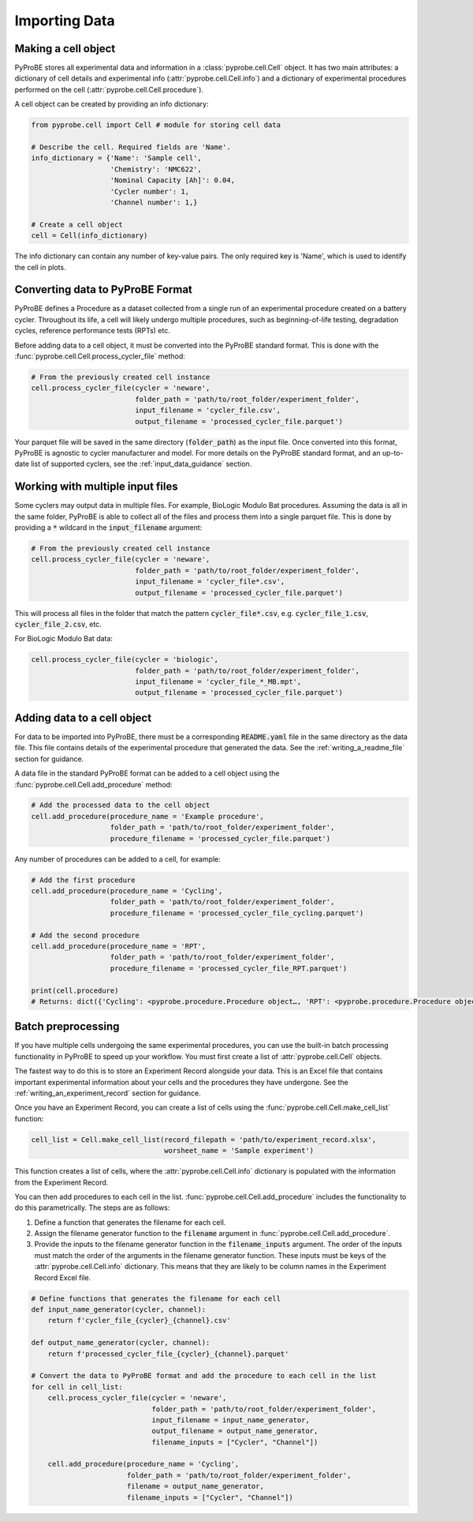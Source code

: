 Importing Data
==============

Making a cell object
--------------------
PyProBE stores all experimental data and information in a  :class:`pyprobe.cell.Cell` 
object. It has two main attributes: a dictionary of cell details and experimental info 
(:attr:`pyprobe.cell.Cell.info`) and a dictionary of experimental procedures performed 
on the cell (:attr:`pyprobe.cell.Cell.procedure`).

A cell object can be created by providing an info dictionary:

.. code-block:: python

   from pyprobe.cell import Cell # module for storing cell data

   # Describe the cell. Required fields are 'Name'.
   info_dictionary = {'Name': 'Sample cell',
                      'Chemistry': 'NMC622',
                      'Nominal Capacity [Ah]': 0.04,
                      'Cycler number': 1,
                      'Channel number': 1,}

   # Create a cell object
   cell = Cell(info_dictionary)

The info dictionary can contain any number of key-value pairs. The only required key is
'Name', which is used to identify the cell in plots.

Converting data to PyProBE Format
---------------------------------
PyProBE defines a Procedure as a dataset collected from a single run of an experimental
procedure created on a battery cycler. Throughout its life, a cell will likely undergo
multiple procedures, such as beginning-of-life testing, degradation cycles, reference 
performance tests (RPTs) etc. 

Before adding data to a cell object, it must be converted into the PyProBE standard 
format. This is done with the :func:`pyprobe.cell.Cell.process_cycler_file` method:

.. code-block:: python

   # From the previously created cell instance
   cell.process_cycler_file(cycler = 'neware',
                            folder_path = 'path/to/root_folder/experiment_folder',
                            input_filename = 'cycler_file.csv',
                            output_filename = 'processed_cycler_file.parquet')

Your parquet file will be saved in the same directory (:code:`folder_path`) as the input
file. Once converted into this format, PyProBE is agnostic to cycler manufacturer
and model. For more details on the PyProBE standard format, and an up-to-date list of
supported cyclers, see the :ref:`input_data_guidance` section. 

Working with multiple input files
---------------------------------
Some cyclers may output data in multiple files. For example, BioLogic Modulo Bat 
procedures. Assuming the data is all in the same folder, PyProBE is able to collect all
of the files and process them into a single parquet file. This is done by providing a 
:code:`*` wildcard in the :code:`input_filename` argument:

.. code-block:: python

   # From the previously created cell instance
   cell.process_cycler_file(cycler = 'neware',
                            folder_path = 'path/to/root_folder/experiment_folder',
                            input_filename = 'cycler_file*.csv',
                            output_filename = 'processed_cycler_file.parquet')

This will process all files in the folder that match the pattern 
:code:`cycler_file*.csv`, e.g. :code:`cycler_file_1.csv`, :code:`cycler_file_2.csv`, 
etc.

For BioLogic Modulo Bat data:

.. code-block:: python

   cell.process_cycler_file(cycler = 'biologic',
                            folder_path = 'path/to/root_folder/experiment_folder',
                            input_filename = 'cycler_file_*_MB.mpt',
                            output_filename = 'processed_cycler_file.parquet')

Adding data to a cell object
----------------------------
For data to be imported into PyProBE, there must be a corresponding :code:`README.yaml`
file in the same directory as the data file. This file contains details of the 
experimental procedure that generated the data. See the :ref:`writing_a_readme_file`
section for guidance.

A data file in the standard PyProBE format can be added to a cell object using the
:func:`pyprobe.cell.Cell.add_procedure` method:

.. code-block:: python

   # Add the processed data to the cell object
   cell.add_procedure(procedure_name = 'Example procedure',
                      folder_path = 'path/to/root_folder/experiment_folder',
                      procedure_filename = 'processed_cycler_file.parquet')

Any number of procedures can be added to a cell, for example:

.. code-block:: python

   # Add the first procedure
   cell.add_procedure(procedure_name = 'Cycling',
                      folder_path = 'path/to/root_folder/experiment_folder',
                      procedure_filename = 'processed_cycler_file_cycling.parquet')
   
   # Add the second procedure
   cell.add_procedure(procedure_name = 'RPT',
                      folder_path = 'path/to/root_folder/experiment_folder',
                      procedure_filename = 'processed_cycler_file_RPT.parquet')

   print(cell.procedure)
   # Returns: dict({'Cycling': <pyprobe.procedure.Procedure object…, 'RPT': <pyprobe.procedure.Procedure object…})

Batch preprocessing
-------------------
If you have multiple cells undergoing the same experimental procedures, you can use the
built-in batch processing functionality in PyProBE to speed up your workflow. You must
first create a list of :attr:`pyprobe.cell.Cell` objects.

The fastest way to do this is to store an Experiment Record alongside your data. This is
an Excel file that contains important experimental information about your cells and the
procedures they have undergone. See the :ref:`writing_an_experiment_record` section for 
guidance.

Once you have an Experiment Record, you can create a list of cells using the 
:func:`pyprobe.cell.Cell.make_cell_list` function:

.. code-block:: python

   cell_list = Cell.make_cell_list(record_filepath = 'path/to/experiment_record.xlsx',
                                   worsheet_name = 'Sample experiment')

This function creates a list of cells, where the :attr:`pyprobe.cell.Cell.info` 
dictionary is populated with the information from the Experiment Record.

You can then add procedures to each cell in the list. 
:func:`pyprobe.cell.Cell.add_procedure` includes the functionality to do this 
parametrically. The steps are as follows:

1. Define a function that generates the filename for each cell.
2. Assign the filename generator function to the :code:`filename` argument in 
   :func:`pyprobe.cell.Cell.add_procedure`.
3. Provide the inputs to the filename generator function in the 
   :code:`filename_inputs` argument. The order of the inputs must match the order of the
   arguments in the filename generator function. These inputs must be keys of the 
   :attr:`pyprobe.cell.Cell.info` dictionary. This means that they are likely to be 
   column names in the Experiment Record Excel file.

.. code-block:: python

   # Define functions that generates the filename for each cell
   def input_name_generator(cycler, channel):
       return f'cycler_file_{cycler}_{channel}.csv'

   def output_name_generator(cycler, channel):
       return f'processed_cycler_file_{cycler}_{channel}.parquet'

   # Convert the data to PyProBE format and add the procedure to each cell in the list
   for cell in cell_list:
       cell.process_cycler_file(cycler = 'neware',
                                folder_path = 'path/to/root_folder/experiment_folder',
                                input_filename = input_name_generator,
                                output_filename = output_name_generator,
                                filename_inputs = ["Cycler", "Channel"])
                                
       cell.add_procedure(procedure_name = 'Cycling',
                          folder_path = 'path/to/root_folder/experiment_folder',
                          filename = output_name_generator,
                          filename_inputs = ["Cycler", "Channel"])


